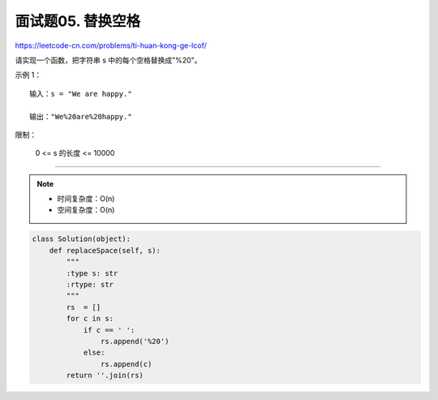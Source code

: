 面试题05. 替换空格
=====================

https://leetcode-cn.com/problems/ti-huan-kong-ge-lcof/

请实现一个函数，把字符串 s 中的每个空格替换成"%20"。


示例 1：
::

    输入：s = "We are happy."

    输出："We%20are%20happy."


限制：

    0 <= s 的长度 <= 10000

------------------------------------------

.. note::

    - 时间复杂度：O(n)
    - 空间复杂度：O(n)

.. code:: python

    class Solution(object):
        def replaceSpace(self, s):
            """
            :type s: str
            :rtype: str
            """
            rs  = []
            for c in s:
                if c == ' ':
                    rs.append('%20')
                else:
                    rs.append(c)
            return ''.join(rs)

